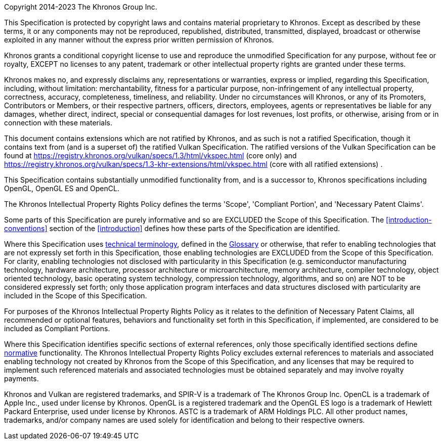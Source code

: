 Copyright 2014-2023 The Khronos Group Inc.

This Specification is protected by copyright laws and contains material
proprietary to Khronos. Except as described by these terms, it or any
components may not be reproduced, republished, distributed, transmitted,
displayed, broadcast or otherwise exploited in any manner without the
express prior written permission of Khronos.

Khronos grants a conditional copyright license to use and reproduce the
unmodified Specification for any purpose, without fee or royalty, EXCEPT no
licenses to any patent, trademark or other intellectual property rights are
granted under these terms.

Khronos makes no, and expressly disclaims any, representations or
warranties, express or implied, regarding this Specification, including,
without limitation: merchantability, fitness for a particular purpose,
non-infringement of any intellectual property, correctness, accuracy,
completeness, timeliness, and reliability. Under no circumstances will
Khronos, or any of its Promoters, Contributors or Members, or their
respective partners, officers, directors, employees, agents or
representatives be liable for any damages, whether direct, indirect, special
or consequential damages for lost revenues, lost profits, or otherwise,
arising from or in connection with these materials.

// "Ratified Specifications" sections

// Specifications that contain no non-ratified extensions
ifdef::ratified_core_spec[]
This Specification has been created under the Khronos Intellectual Property
Rights Policy, which is Attachment A of the Khronos Group Membership
Agreement available at https://www.khronos.org/files/member_agreement.pdf.
Parties desiring to implement the Specification and make use of Khronos
trademarks in relation to that implementation, and receive reciprocal patent
license protection under the Khronos Intellectual Property Rights Policy
must become Adopters and confirm the implementation as conformant under the
process defined by Khronos for this Specification; see
https://www.khronos.org/adopters.
endif::ratified_core_spec[]

// Specifications that include non-ratified extensions
ifndef::ratified_core_spec[]

ifndef::VKSC_VERSION_1_0[]
:apinameCR: Vulkan
:apiUrlCore: https://registry.khronos.org/vulkan/specs/1.3/html/vkspec.html
:apiUrlKHR: https://registry.khronos.org/vulkan/specs/1.3-khr-extensions/html/vkspec.html
endif::VKSC_VERSION_1_0[]

ifdef::VKSC_VERSION_1_0[]
:apinameCR: Vulkan SC
:apiUrlCore: https://registry.khronos.org/vulkansc/specs/1.0/html/vkspec.html
:apiUrlKHR: https://registry.khronos.org/vulkansc/specs/1.0-khr-extensions/html/vkspec.html
endif::VKSC_VERSION_1_0[]

This document contains extensions which are not ratified by Khronos, and as
such is not a ratified Specification, though it contains text from (and is a
superset of) the ratified {apinameCR} Specification. The ratified versions
of the {apinameCR} Specification can be found at {apiUrlCore} (core only)
ifndef::VKSC_VERSION_1_0[]
and {apiUrlKHR} (core with all ratified extensions)
endif::VKSC_VERSION_1_0[]
.
endif::ratified_core_spec[]

// "Successor Specification" section

This Specification contains substantially unmodified functionality from, and
is a successor to, Khronos specifications including
ifdef::VKSC_VERSION_1_0[Vulkan, OpenGL SC]
OpenGL, OpenGL ES and OpenCL.

// "Normative Wording" section

The Khronos Intellectual Property Rights Policy defines the terms 'Scope',
'Compliant Portion', and 'Necessary Patent Claims'.

Some parts of this Specification are purely informative and so are EXCLUDED
the Scope of this Specification. The <<introduction-conventions>> section of
the <<introduction>> defines how these parts of the Specification are
identified.

Where this Specification uses <<introduction-technical-terminology,
technical terminology>>, defined in the <<glossary, Glossary>> or otherwise,
that refer to enabling technologies that are not expressly set forth in this
Specification, those enabling technologies are EXCLUDED from the Scope of
this Specification. For clarity, enabling technologies not disclosed with
particularity in this Specification (e.g. semiconductor manufacturing
technology, hardware architecture, processor architecture or
microarchitecture, memory architecture, compiler technology, object oriented
technology, basic operating system technology, compression technology,
algorithms, and so on) are NOT to be considered expressly set forth; only
those application program interfaces and data structures disclosed with
particularity are included in the Scope of this Specification.

For purposes of the Khronos Intellectual Property Rights Policy as it
relates to the definition of Necessary Patent Claims, all recommended or
optional features, behaviors and functionality set forth in this
Specification, if implemented, are considered to be included as Compliant
Portions.

// "Normative References" section

Where this Specification identifies specific sections of external
references, only those specifically identified sections define
<<introduction-normative-references, normative>>
functionality. The Khronos Intellectual Property Rights Policy excludes
external references to materials and associated enabling technology not
created by Khronos from the Scope of this Specification, and any licenses
that may be required to implement such referenced materials and associated
technologies must be obtained separately and may involve royalty payments.

Khronos and Vulkan are registered trademarks, and SPIR-V is a trademark of
The Khronos Group Inc. OpenCL is a trademark of Apple Inc., used under
license by Khronos. OpenGL is a registered trademark and the OpenGL ES logo
is a trademark of Hewlett Packard Enterprise, used under license by Khronos.
ASTC is a trademark of ARM Holdings PLC. All other product names,
trademarks, and/or company names are used solely for identification and
belong to their respective owners.

// This is version V10_Feb23 of the Khronos Specification Copyright License
// Header, adapted for asciidoc markup and for the specific requirements of
// the Vulkan Specification:
//
// - The "Ratified Specifications" language is surrounding by mutually
//   exclusive conditional directives, allowing either form to be included
//   in the output Specifications depending on which extension(s) they are
//   built with. The non-ratified section includes links to the ratified
//   Vulkan 1.3 Specifications in the Vulkan Registry.
// - The "Successor Specification" section cites OpenGL, OpenGL ES, and
//   OpenCL.
// - The "Normative Wording" section links to the Vulkan Specification
//   introduction instead of the "[Document Conventions]" placeholder, and
//   links to sections describing technical terminology and the glossary.
// - The "Normative References" section links to the "Normative References"
//   section of the Specification.
// - The trademarks section cites only those trademarks relevant to Vulkan.
